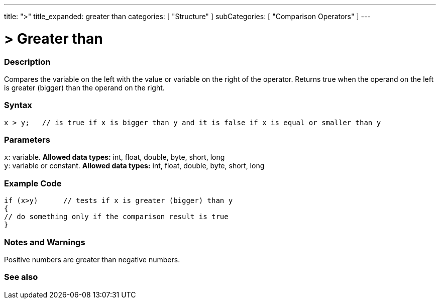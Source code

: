 ---
title: ">"
title_expanded: greater than
categories: [ "Structure" ]
subCategories: [ "Comparison Operators" ]
---

:source-highlighter: pygments
:pygments-style: arduino



= > Greater than


// OVERVIEW SECTION STARTS
[#overview]
--

[float]
=== Description
Compares the variable on the left with the value or variable on the right of the operator. Returns true when the operand on the left is greater (bigger) than the operand on the right. 
[%hardbreaks]


[float]
=== Syntax
[source,arduino]
----
x > y;   // is true if x is bigger than y and it is false if x is equal or smaller than y
----

[float]
=== Parameters
`x`: variable. *Allowed data types:* int, float, double, byte, short, long +
`y`: variable or constant. *Allowed data types:* int, float, double, byte, short, long

--
// OVERVIEW SECTION ENDS



// HOW TO USE SECTION STARTS
[#howtouse]
--

[float]
=== Example Code

[source,arduino]
----
if (x>y)      // tests if x is greater (bigger) than y
{
// do something only if the comparison result is true
}
----
[%hardbreaks]

[float]
=== Notes and Warnings
Positive numbers are greater than negative numbers. 
[%hardbreaks]

--
// HOW TO USE SECTION ENDS




// SEE ALSO SECTION BEGINS
[#see_also]
--

[float]
=== See also

[role="language"]

--
// SEE ALSO SECTION ENDS
